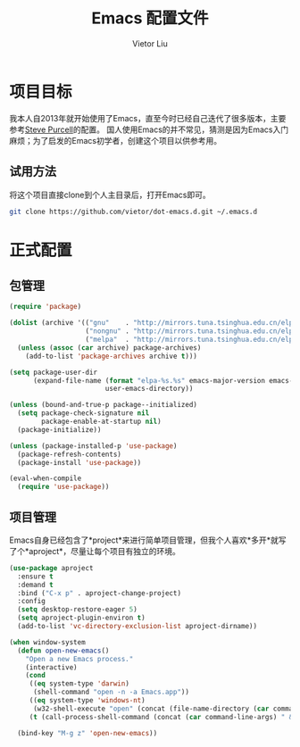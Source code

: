 #+TITLE: Emacs 配置文件
#+AUTHOR: Vietor Liu
#+PROPERTY: header-args :tangle yes
#+STARTUP: overview
#+OPTIONS: num:nil

* 项目目标

我本人自2013年就开始使用了Emacs，直至今时已经自己迭代了很多版本，主要参考[[https://github.com/purcell/emacs.d][Steve Purcell]]的配置。
国人使用Emacs的并不常见，猜测是因为Emacs入门麻烦；为了启发的Emacs初学者，创建这个项目以供参考用。

** 试用方法

将这个项目直接clone到个人主目录后，打开Emacs即可。

#+BEGIN_SRC bash
  git clone https://github.com/vietor/dot-emacs.d.git ~/.emacs.d
#+END_SRC

* 正式配置

** 包管理

#+BEGIN_SRC emacs-lisp
  (require 'package)

  (dolist (archive '(("gnu"    . "http://mirrors.tuna.tsinghua.edu.cn/elpa/gnu/")
                     ("nongnu" . "http://mirrors.tuna.tsinghua.edu.cn/elpa/nongnu/")
                     ("melpa"  . "http://mirrors.tuna.tsinghua.edu.cn/elpa/melpa/")))
    (unless (assoc (car archive) package-archives)
      (add-to-list 'package-archives archive t)))

  (setq package-user-dir
        (expand-file-name (format "elpa-%s.%s" emacs-major-version emacs-minor-version)
                          user-emacs-directory))

  (unless (bound-and-true-p package--initialized)
    (setq package-check-signature nil
          package-enable-at-startup nil)
    (package-initialize))

  (unless (package-installed-p 'use-package)
    (package-refresh-contents)
    (package-install 'use-package))

  (eval-when-compile
    (require 'use-package))

#+END_SRC


** 项目管理

Emacs自身已经包含了*project*来进行简单项目管理，但我个人喜欢*多开*就写了个*aproject*，尽量让每个项目有独立的环境。

#+BEGIN_SRC emacs-lisp
  (use-package aproject
    :ensure t
    :demand t
    :bind ("C-x p" . aproject-change-project)
    :config
    (setq desktop-restore-eager 5)
    (setq aproject-plugin-environ t)
    (add-to-list 'vc-directory-exclusion-list aproject-dirname))

  (when window-system
    (defun open-new-emacs()
      "Open a new Emacs process."
      (interactive)
      (cond
       ((eq system-type 'darwin)
        (shell-command "open -n -a Emacs.app"))
       ((eq system-type 'windows-nt)
        (w32-shell-execute "open" (concat (file-name-directory (car command-line-args)) "runemacs.exe")))
       (t (call-process-shell-command (concat (car command-line-args) " & disown")))))

    (bind-key "M-g z" 'open-new-emacs))
#+END_SRC
